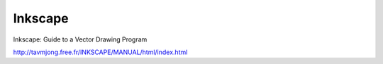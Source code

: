 Inkscape
========

Inkscape: Guide to a Vector Drawing Program

http://tavmjong.free.fr/INKSCAPE/MANUAL/html/index.html
